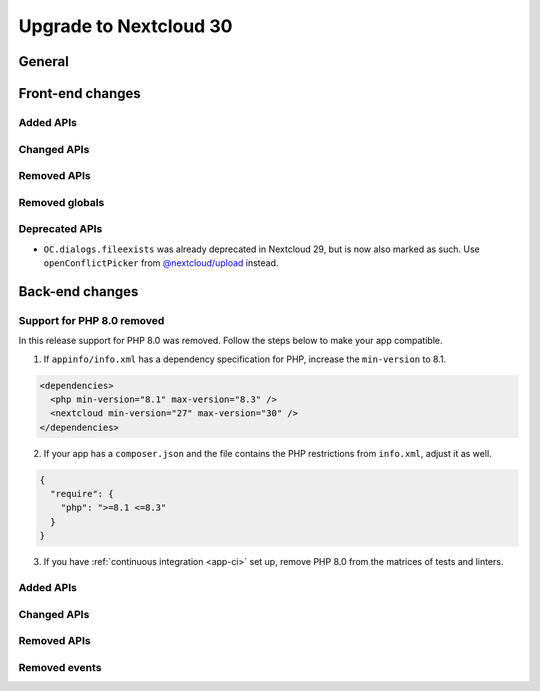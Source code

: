 =======================
Upgrade to Nextcloud 30
=======================

General
-------

Front-end changes
-----------------

Added APIs
^^^^^^^^^^

Changed APIs
^^^^^^^^^^^^

Removed APIs
^^^^^^^^^^^^

Removed globals
^^^^^^^^^^^^^^^

Deprecated APIs
^^^^^^^^^^^^^^^

* ``OC.dialogs.fileexists`` was already deprecated in Nextcloud 29, but is now also marked as such.
  Use ``openConflictPicker`` from `@nextcloud/upload <https://nextcloud-libraries.github.io/nextcloud-upload/functions/openConflictPicker.html>`_ instead.

Back-end changes
----------------

Support for PHP 8.0 removed
^^^^^^^^^^^^^^^^^^^^^^^^^^^

In this release support for PHP 8.0 was removed. Follow the steps below to make your app compatible.

1. If ``appinfo/info.xml`` has a dependency specification for PHP, increase the ``min-version`` to 8.1.

.. code-block:: xml

  <dependencies>
    <php min-version="8.1" max-version="8.3" />
    <nextcloud min-version="27" max-version="30" />
  </dependencies>


2. If your app has a ``composer.json`` and the file contains the PHP restrictions from ``info.xml``, adjust it as well.

.. code-block:: json

  {
    "require": {
      "php": ">=8.1 <=8.3"
    }
  }

3. If you have :ref:`continuous integration <app-ci>` set up, remove PHP 8.0 from the matrices of tests and linters.

Added APIs
^^^^^^^^^^

Changed APIs
^^^^^^^^^^^^

Removed APIs
^^^^^^^^^^^^

Removed events
^^^^^^^^^^^^^^
